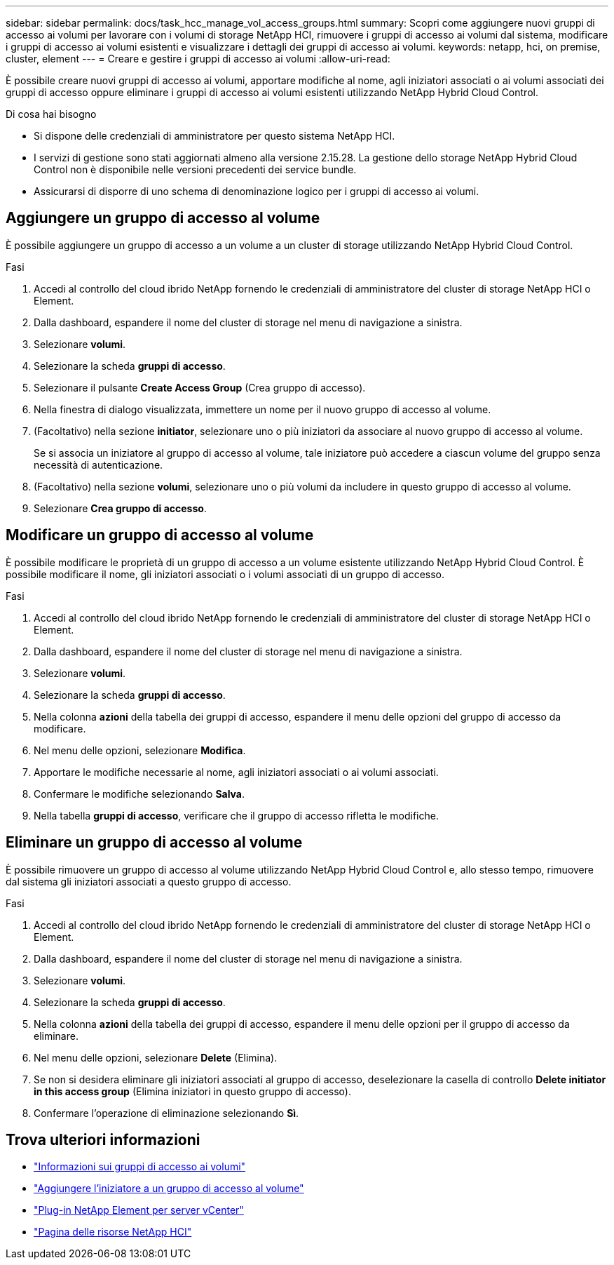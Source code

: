 ---
sidebar: sidebar 
permalink: docs/task_hcc_manage_vol_access_groups.html 
summary: Scopri come aggiungere nuovi gruppi di accesso ai volumi per lavorare con i volumi di storage NetApp HCI, rimuovere i gruppi di accesso ai volumi dal sistema, modificare i gruppi di accesso ai volumi esistenti e visualizzare i dettagli dei gruppi di accesso ai volumi. 
keywords: netapp, hci, on premise, cluster, element 
---
= Creare e gestire i gruppi di accesso ai volumi
:allow-uri-read: 


[role="lead"]
È possibile creare nuovi gruppi di accesso ai volumi, apportare modifiche al nome, agli iniziatori associati o ai volumi associati dei gruppi di accesso oppure eliminare i gruppi di accesso ai volumi esistenti utilizzando NetApp Hybrid Cloud Control.

.Di cosa hai bisogno
* Si dispone delle credenziali di amministratore per questo sistema NetApp HCI.
* I servizi di gestione sono stati aggiornati almeno alla versione 2.15.28. La gestione dello storage NetApp Hybrid Cloud Control non è disponibile nelle versioni precedenti dei service bundle.
* Assicurarsi di disporre di uno schema di denominazione logico per i gruppi di accesso ai volumi.




== Aggiungere un gruppo di accesso al volume

È possibile aggiungere un gruppo di accesso a un volume a un cluster di storage utilizzando NetApp Hybrid Cloud Control.

.Fasi
. Accedi al controllo del cloud ibrido NetApp fornendo le credenziali di amministratore del cluster di storage NetApp HCI o Element.
. Dalla dashboard, espandere il nome del cluster di storage nel menu di navigazione a sinistra.
. Selezionare *volumi*.
. Selezionare la scheda *gruppi di accesso*.
. Selezionare il pulsante *Create Access Group* (Crea gruppo di accesso).
. Nella finestra di dialogo visualizzata, immettere un nome per il nuovo gruppo di accesso al volume.
. (Facoltativo) nella sezione *initiator*, selezionare uno o più iniziatori da associare al nuovo gruppo di accesso al volume.
+
Se si associa un iniziatore al gruppo di accesso al volume, tale iniziatore può accedere a ciascun volume del gruppo senza necessità di autenticazione.

. (Facoltativo) nella sezione *volumi*, selezionare uno o più volumi da includere in questo gruppo di accesso al volume.
. Selezionare *Crea gruppo di accesso*.




== Modificare un gruppo di accesso al volume

È possibile modificare le proprietà di un gruppo di accesso a un volume esistente utilizzando NetApp Hybrid Cloud Control. È possibile modificare il nome, gli iniziatori associati o i volumi associati di un gruppo di accesso.

.Fasi
. Accedi al controllo del cloud ibrido NetApp fornendo le credenziali di amministratore del cluster di storage NetApp HCI o Element.
. Dalla dashboard, espandere il nome del cluster di storage nel menu di navigazione a sinistra.
. Selezionare *volumi*.
. Selezionare la scheda *gruppi di accesso*.
. Nella colonna *azioni* della tabella dei gruppi di accesso, espandere il menu delle opzioni del gruppo di accesso da modificare.
. Nel menu delle opzioni, selezionare *Modifica*.
. Apportare le modifiche necessarie al nome, agli iniziatori associati o ai volumi associati.
. Confermare le modifiche selezionando *Salva*.
. Nella tabella *gruppi di accesso*, verificare che il gruppo di accesso rifletta le modifiche.




== Eliminare un gruppo di accesso al volume

È possibile rimuovere un gruppo di accesso al volume utilizzando NetApp Hybrid Cloud Control e, allo stesso tempo, rimuovere dal sistema gli iniziatori associati a questo gruppo di accesso.

.Fasi
. Accedi al controllo del cloud ibrido NetApp fornendo le credenziali di amministratore del cluster di storage NetApp HCI o Element.
. Dalla dashboard, espandere il nome del cluster di storage nel menu di navigazione a sinistra.
. Selezionare *volumi*.
. Selezionare la scheda *gruppi di accesso*.
. Nella colonna *azioni* della tabella dei gruppi di accesso, espandere il menu delle opzioni per il gruppo di accesso da eliminare.
. Nel menu delle opzioni, selezionare *Delete* (Elimina).
. Se non si desidera eliminare gli iniziatori associati al gruppo di accesso, deselezionare la casella di controllo *Delete initiator in this access group* (Elimina iniziatori in questo gruppo di accesso).
. Confermare l'operazione di eliminazione selezionando *Sì*.


[discrete]
== Trova ulteriori informazioni

* link:concept_hci_volume_access_groups.html["Informazioni sui gruppi di accesso ai volumi"]
* link:task_hcc_manage_initiators.html#add-initiators-to-a-volume-access-group["Aggiungere l'iniziatore a un gruppo di accesso al volume"]
* https://docs.netapp.com/us-en/vcp/index.html["Plug-in NetApp Element per server vCenter"^]
* https://www.netapp.com/hybrid-cloud/hci-documentation/["Pagina delle risorse NetApp HCI"^]

